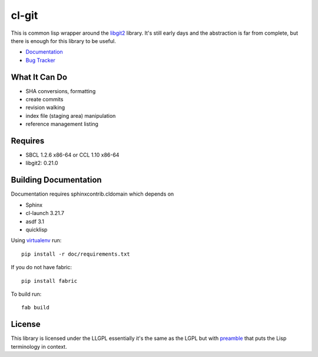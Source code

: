 cl-git
======

This is common lisp wrapper around the `libgit2`_ library. It's still
early days and the abstraction is far from complete, but there is
enough for this library to be useful.

- `Documentation`_
- `Bug Tracker`_

.. _Documentation: http://cl-git.russellsim.org/
.. _Bug Tracker: https://github.com/russell/cl-git/issues


What It Can Do
--------------

- SHA conversions, formatting
- create commits
- revision walking
- index file (staging area) manipulation
- reference management listing


Requires
--------

* SBCL 1.2.6 x86-64 or CCL 1.10 x86-64
* libgit2: 0.21.0


Building Documentation
----------------------

Documentation requires sphinxcontrib.cldomain which depends on

* Sphinx
* cl-launch 3.21.7
* asdf 3.1
* quicklisp

Using `virtualenv`_ run::

   pip install -r doc/requirements.txt
   
If you do not have fabric::

   pip install fabric

To build run::

   fab build


License
-------

This library is licensed under the LLGPL essentially it's the same as
the LGPL but with `preamble`_ that puts the Lisp terminology in context.


.. _libgit2: http://libgit2.github.com/
.. _preamble: http://opensource.franz.com/preamble.html
.. _virtualenv: http://www.virtualenv.org/

